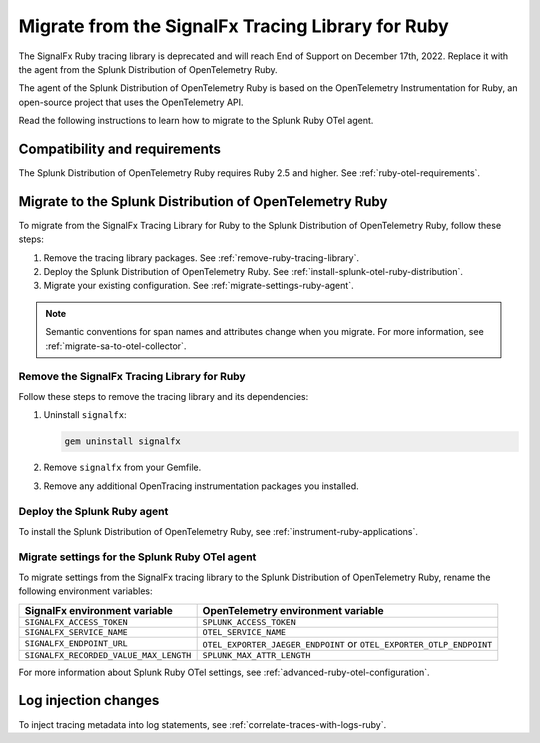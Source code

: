 .. _migrate-signalfx-ruby-agent-to-otel: 

****************************************************
Migrate from the SignalFx Tracing Library for Ruby
****************************************************

.. meta:: 
   :description: The agent of the Splunk Distribution of OpenTelemetry Ruby replaces the deprecated SignalFx Ruby Tracing Library. To migrate to the Splunk Ruby OTel agent, follow these instructions.

The SignalFx Ruby tracing library is deprecated and will reach End of Support on December 17th, 2022. Replace it with the agent from the Splunk Distribution of OpenTelemetry Ruby.

The agent of the Splunk Distribution of OpenTelemetry Ruby is based on the OpenTelemetry Instrumentation for Ruby, an open-source project that uses the OpenTelemetry API.

Read the following instructions to learn how to migrate to the Splunk Ruby OTel agent.

.. _requirements-splunk-ruby-otel-migration:

Compatibility and requirements
==========================================================

The Splunk Distribution of OpenTelemetry Ruby requires Ruby 2.5 and higher. See :ref:`ruby-otel-requirements`.

.. _migrate-to-splunk-ruby-otel-agent:

Migrate to the Splunk Distribution of OpenTelemetry Ruby
==========================================================

To migrate from the SignalFx Tracing Library for Ruby to the Splunk Distribution of OpenTelemetry Ruby, follow these steps:

#. Remove the tracing library packages. See :ref:`remove-ruby-tracing-library`.
#. Deploy the Splunk Distribution of OpenTelemetry Ruby. See :ref:`install-splunk-otel-ruby-distribution`.
#. Migrate your existing configuration. See :ref:`migrate-settings-ruby-agent`.

.. note:: Semantic conventions for span names and attributes change when you migrate. For more information, see :ref:`migrate-sa-to-otel-collector`.

.. _remove-ruby-tracing-library:

Remove the SignalFx Tracing Library for Ruby
-----------------------------------------------------------------

Follow these steps to remove the tracing library and its dependencies:

#. Uninstall ``signalfx``:

   .. code-block:: bash

      gem uninstall signalfx
   
#. Remove ``signalfx`` from your Gemfile.

#. Remove any additional OpenTracing instrumentation packages you installed.

.. _install-splunk-otel-ruby-distribution:

Deploy the Splunk Ruby agent
-----------------------------------------------

To install the Splunk Distribution of OpenTelemetry Ruby, see :ref:`instrument-ruby-applications`.

.. _migrate-settings-ruby-agent:

Migrate settings for the Splunk Ruby OTel agent
-----------------------------------------------------------------

To migrate settings from the SignalFx tracing library to the Splunk Distribution of OpenTelemetry Ruby, rename the following environment variables:

.. list-table:: 
   :header-rows: 1
   
   * - SignalFx environment variable
     - OpenTelemetry environment variable
   * - ``SIGNALFX_ACCESS_TOKEN``
     - ``SPLUNK_ACCESS_TOKEN``
   * - ``SIGNALFX_SERVICE_NAME``
     - ``OTEL_SERVICE_NAME``
   * - ``SIGNALFX_ENDPOINT_URL``
     - ``OTEL_EXPORTER_JAEGER_ENDPOINT`` or ``OTEL_EXPORTER_OTLP_ENDPOINT``
   * - ``SIGNALFX_RECORDED_VALUE_MAX_LENGTH``
     - ``SPLUNK_MAX_ATTR_LENGTH``

For more information about Splunk Ruby OTel settings, see :ref:`advanced-ruby-otel-configuration`.

Log injection changes
=============================================================

To inject tracing metadata into log statements, see :ref:`correlate-traces-with-logs-ruby`.